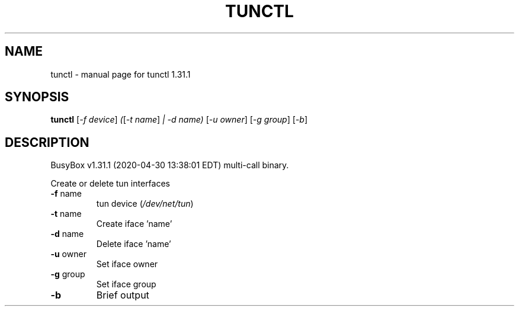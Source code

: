 .\" DO NOT MODIFY THIS FILE!  It was generated by help2man 1.47.8.
.TH TUNCTL "1" "April 2020" "Fidelix 1.0" "User Commands"
.SH NAME
tunctl \- manual page for tunctl 1.31.1
.SH SYNOPSIS
.B tunctl
[\fI\,-f device\/\fR] \fI\,(\/\fR[\fI\,-t name\/\fR] \fI\,| -d name) \/\fR[\fI\,-u owner\/\fR] [\fI\,-g group\/\fR] [\fI\,-b\/\fR]
.SH DESCRIPTION
BusyBox v1.31.1 (2020\-04\-30 13:38:01 EDT) multi\-call binary.
.PP
Create or delete tun interfaces
.TP
\fB\-f\fR name
tun device (\fI\,/dev/net/tun\/\fP)
.TP
\fB\-t\fR name
Create iface 'name'
.TP
\fB\-d\fR name
Delete iface 'name'
.TP
\fB\-u\fR owner
Set iface owner
.TP
\fB\-g\fR group
Set iface group
.TP
\fB\-b\fR
Brief output

